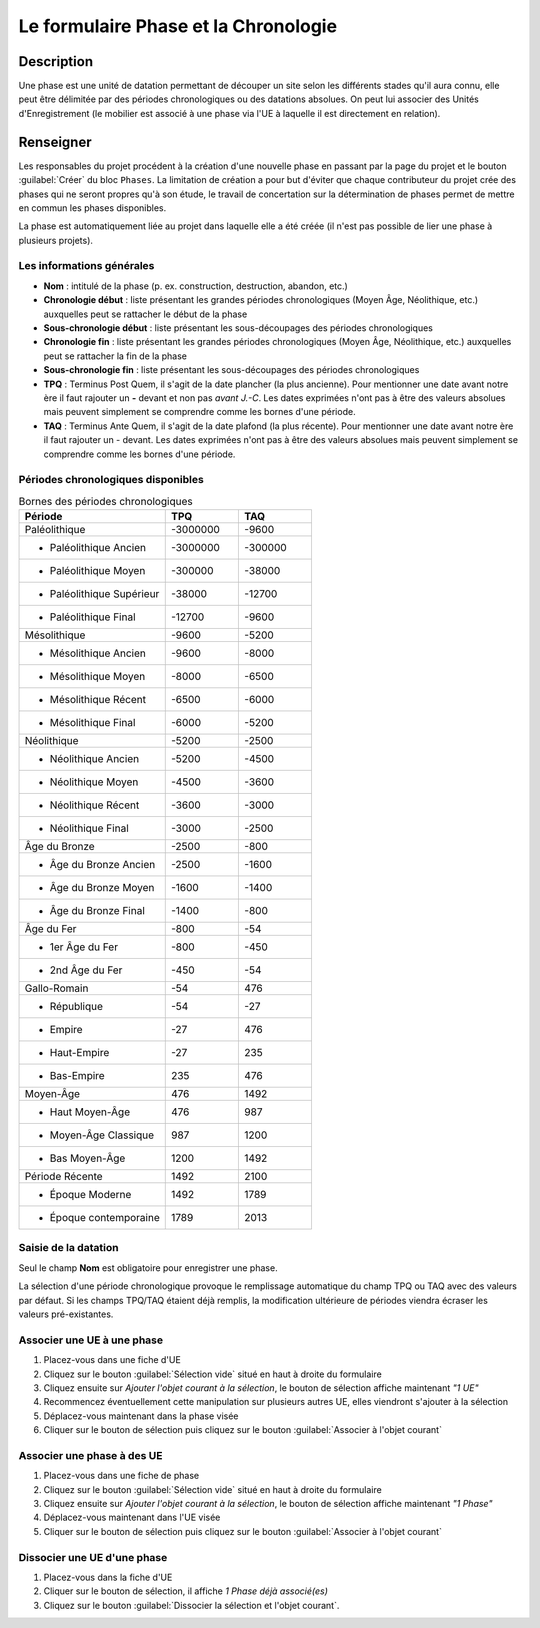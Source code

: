 Le formulaire Phase et la Chronologie
======================================

Description
-----------

Une phase est une unité de datation permettant de découper un site selon les différents stades qu'il aura connu, elle peut être délimitée par des périodes chronologiques ou des datations absolues. On peut lui associer des Unités d'Enregistrement (le mobilier est associé à une phase via l'UE à laquelle il est directement en relation).

..	figure:: ./fig/diag_phase.png 
	:align: center
	:scale: 40%

Renseigner
----------

Les responsables du projet procédent à la création d'une nouvelle phase en passant par la page du projet et le bouton :guilabel:`Créer` du bloc ``Phases``. La limitation de création a pour but d'éviter que chaque contributeur du projet crée des phases qui ne seront propres qu'à son étude, le travail de concertation sur la détermination de phases permet de mettre en commun les phases disponibles.

La phase est automatiquement liée au projet dans laquelle elle a été créée (il n'est pas possible de lier une phase à plusieurs projets).

Les informations générales
^^^^^^^^^^^^^^^^^^^^^^^^^^

- **Nom** : intitulé de la phase (p. ex. construction, destruction, abandon, etc.)

- **Chronologie début** : liste présentant les grandes périodes chronologiques (Moyen Âge, Néolithique, etc.) auxquelles peut se rattacher le début de la phase
- **Sous-chronologie début** : liste présentant les sous-découpages des périodes chronologiques
- **Chronologie fin** : liste présentant les grandes périodes chronologiques (Moyen Âge, Néolithique, etc.) auxquelles peut se rattacher la fin de la phase
- **Sous-chronologie fin** : liste présentant les sous-découpages des périodes chronologiques

- **TPQ** : Terminus Post Quem, il s'agit de la date plancher (la plus ancienne). Pour mentionner une date avant notre ère il faut rajouter un **-** devant et non pas *avant J.-C*. Les dates exprimées n'ont pas à être des valeurs absolues mais peuvent simplement se comprendre comme les bornes d'une période.
- **TAQ** : Terminus Ante Quem, il s'agit de la date plafond (la plus récente). Pour mentionner une date avant notre ère il faut rajouter un - devant. Les dates exprimées n'ont pas à être des valeurs absolues mais peuvent simplement se comprendre comme les bornes d'une période.

Périodes chronologiques disponibles
^^^^^^^^^^^^^^^^^^^^^^^^^^^^^^^^^^^^

.. csv-table:: Bornes des périodes chronologiques
   :header: "Période", "TPQ", "TAQ"
   :widths: 20, 10, 10

   Paléolithique,-3000000,-9600
   * Paléolithique Ancien,-3000000,-300000
   * Paléolithique Moyen,-300000,-38000
   * Paléolithique Supérieur,-38000,-12700
   * Paléolithique Final,-12700,-9600
   Mésolithique,-9600,-5200
   * Mésolithique Ancien,-9600,-8000
   * Mésolithique Moyen,-8000,-6500
   * Mésolithique Récent,-6500,-6000
   * Mésolithique Final,-6000,-5200
   Néolithique,-5200,-2500
   * Néolithique Ancien,-5200,-4500
   * Néolithique Moyen,-4500,-3600
   * Néolithique Récent,-3600,-3000
   * Néolithique Final,-3000,-2500
   Âge du Bronze,-2500,-800
   * Âge du Bronze Ancien,-2500,-1600
   * Âge du Bronze Moyen,-1600,-1400
   * Âge du Bronze Final,-1400,-800
   Âge du Fer,-800,-54
   * 1er Âge du Fer,-800,-450
   * 2nd Âge du Fer,-450,-54
   Gallo-Romain,-54,476
   * République,-54,-27
   * Empire,-27,476
   * Haut-Empire,-27,235
   * Bas-Empire,235,476
   Moyen-Âge,476,1492
   * Haut Moyen-Âge,476,987
   * Moyen-Âge Classique,987,1200
   * Bas Moyen-Âge,1200,1492
   Période Récente,1492,2100
   * Époque Moderne,1492,1789
   * Époque contemporaine,1789,	2013

Saisie de la datation
^^^^^^^^^^^^^^^^^^^^^^^

Seul le champ **Nom** est obligatoire pour enregistrer une phase.

La sélection d'une période chronologique provoque le remplissage automatique du champ TPQ ou TAQ avec des valeurs par défaut. Si les champs TPQ/TAQ étaient déjà remplis, la modification ultérieure de périodes viendra écraser les valeurs pré-existantes.

Associer une UE à une phase
^^^^^^^^^^^^^^^^^^^^^^^^^^^^^

#. Placez-vous dans une fiche d'UE
#. Cliquez sur le bouton :guilabel:`Sélection vide` situé en haut à droite du formulaire
#. Cliquez ensuite sur *Ajouter l'objet courant à la sélection*, le bouton de sélection affiche maintenant *"1 UE"*
#. Recommencez éventuellement cette manipulation sur plusieurs autres UE, elles viendront s'ajouter à la sélection
#. Déplacez-vous maintenant dans la phase visée
#. Cliquer sur le bouton de sélection puis cliquez sur le bouton :guilabel:`Associer à l'objet courant`

Associer une phase à des UE
^^^^^^^^^^^^^^^^^^^^^^^^^^^^

#. Placez-vous dans une fiche de phase
#. Cliquez sur le bouton :guilabel:`Sélection vide` situé en haut à droite du formulaire
#. Cliquez ensuite sur *Ajouter l'objet courant à la sélection*, le bouton de sélection affiche maintenant *"1 Phase"*
#. Déplacez-vous maintenant dans l'UE visée
#. Cliquer sur le bouton de sélection puis cliquez sur le bouton :guilabel:`Associer à l'objet courant`

Dissocier une UE d'une phase
^^^^^^^^^^^^^^^^^^^^^^^^^^^^^

#. Placez-vous dans la fiche d'UE
#. Cliquer sur le bouton de sélection, il affiche *1 Phase déjà associé(es)*
#. Cliquez sur le bouton :guilabel:`Dissocier  la sélection et l'objet courant`.
